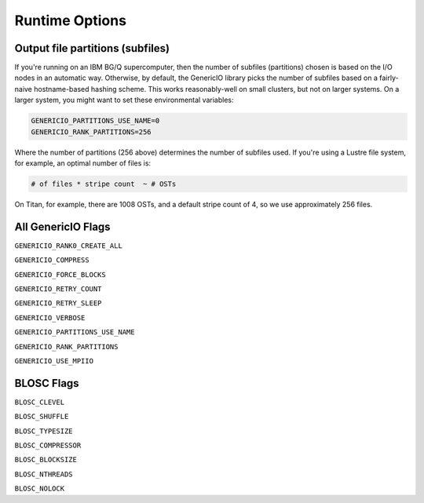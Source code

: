 Runtime Options
===============

Output file partitions (subfiles)
---------------------------------

If you're running on an IBM BG/Q supercomputer, then the number of subfiles
(partitions) chosen is based on the I/O nodes in an automatic way. Otherwise, by
default, the GenericIO library picks the number of subfiles based on a
fairly-naive hostname-based hashing scheme. This works reasonably-well on small
clusters, but not on larger systems. On a larger system, you might want to set
these environmental variables:

.. code-block:: bash

    GENERICIO_PARTITIONS_USE_NAME=0
    GENERICIO_RANK_PARTITIONS=256

Where the number of partitions (256 above) determines the number of subfiles
used. If you're using a Lustre file system, for example, an optimal number of
files is:

.. code-block::

    # of files * stripe count  ~ # OSTs

On Titan, for example, there are 1008 OSTs, and a default stripe count of 4, so
we use approximately 256 files.


All GenericIO Flags
-------------------

``GENERICIO_RANK0_CREATE_ALL``

``GENERICIO_COMPRESS``

``GENERICIO_FORCE_BLOCKS``

``GENERICIO_RETRY_COUNT``

``GENERICIO_RETRY_SLEEP``

``GENERICIO_VERBOSE``

``GENERICIO_PARTITIONS_USE_NAME``

``GENERICIO_RANK_PARTITIONS``

``GENERICIO_USE_MPIIO``

BLOSC Flags
-----------

``BLOSC_CLEVEL``

``BLOSC_SHUFFLE``

``BLOSC_TYPESIZE``

``BLOSC_COMPRESSOR``

``BLOSC_BLOCKSIZE``

``BLOSC_NTHREADS``

``BLOSC_NOLOCK``
